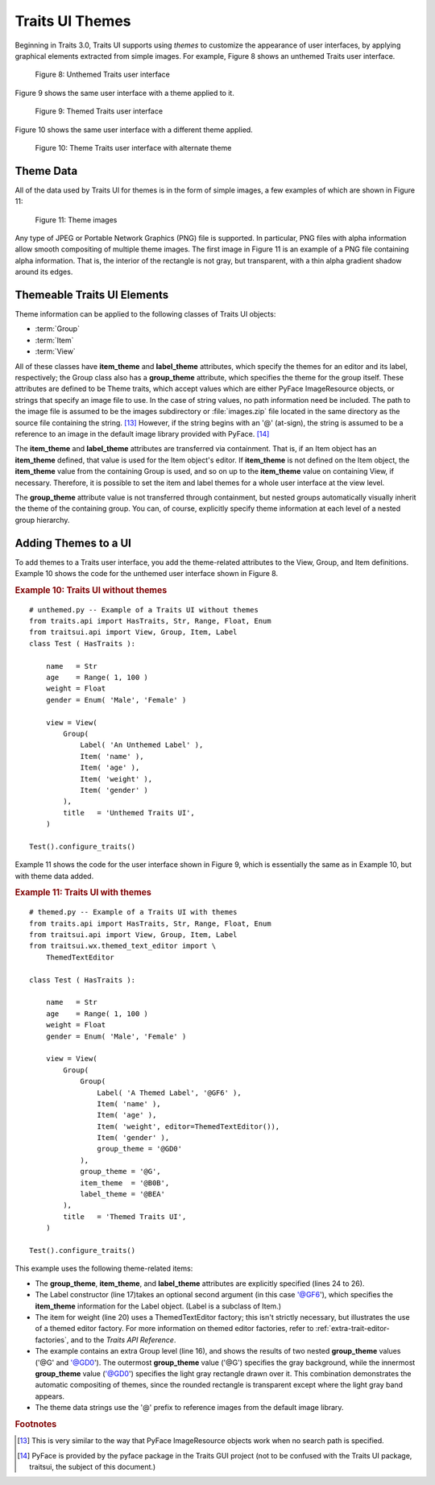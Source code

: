 .. _traits-ui-themes:

================
Traits UI Themes
================

Beginning in Traits 3.0, Traits UI supports using *themes* to customize the
appearance of user interfaces, by applying graphical elements extracted from
simple images. For example, Figure 8 shows an unthemed Traits user interface.

.. figure:: images/unthemed_ui.jpg
   :alt: Dialog box with standard widgets
   
   Figure 8: Unthemed Traits user interface

Figure 9 shows the same user interface with a theme applied to it.

.. figure:: images/themed_ui1.jpg
   :alt: Dialog box with blue labels and an orange-outlined heading
   
   Figure 9: Themed Traits user interface

Figure 10 shows the same user interface with a different theme applied.

.. figure:: images/themed_ui2.jpg
   :alt: Dialog box with tan background and raised widgets and labels
   
   Figure 10: Theme Traits user interface with alternate theme

Theme Data
----------

All of the data used by Traits UI for themes is in the form of simple images, a
few examples of which are shown in Figure 11:

.. image:: images/theme_image1.gif
   :alt: Gray square with rounded, gray, shaded border
   
.. image:: images/theme_image2.gif
   :alt: Yellow square with sharp-cornered, orange, raised border
   
.. figure:: images/theme_image3.gif
   :alt: Green square, raised, with no border
   
   Figure 11: Theme images

Any type of JPEG or Portable Network Graphics (PNG) file is supported. In
particular, PNG files with alpha information allow smooth compositing of
multiple theme images. The first image in Figure 11 is an example of a PNG
file containing alpha information. That is, the interior of the rectangle is not
gray, but transparent, with a thin alpha gradient shadow around its edges.

Themeable Traits UI Elements
----------------------------

Theme information can be applied to the following classes of Traits UI objects:

- :term:`Group`
- :term:`Item`
- :term:`View`

All of these classes have **item_theme** and **label_theme** attributes, which
specify the themes for an editor and its label, respectively; the Group class
also has a **group_theme** attribute, which specifies the theme for the group
itself. These attributes are defined to be Theme traits, which accept values
which are either PyFace ImageResource objects, or strings that specify an image
file to use. In the case of string values, no path information need be included.
The path to the image file is assumed to be the images subdirectory or
:file:`images.zip` file located in the same directory as the source file
containing the string. [13]_ However, if the string begins with an '@'
(at-sign), the string is assumed to be a reference to an image in the default
image library provided with PyFace. [14]_

The **item_theme** and **label_theme** attributes are transferred via
containment. That is, if an Item object has an **item_theme** defined, that
value is used for the Item object's editor. If **item_theme** is not defined on
the Item object, the **item_theme** value from the containing Group is used, and
so on up to the **item_theme** value on containing View, if necessary.
Therefore, it is possible to set the item and label themes for a whole user
interface at the view level.

The **group_theme** attribute value is not transferred through containment, but
nested groups automatically visually inherit the theme of the containing group.
You can, of course, explicitly specify theme information at each level of a
nested group hierarchy.

Adding Themes to a UI
---------------------

To add themes to a Traits user interface, you add the theme-related attributes
to the View, Group, and Item definitions. Example 10 shows the code for the
unthemed user interface shown in Figure 8.

.. _example-10-traits-ui-without-themes:

.. rubric:: Example 10: Traits UI without themes

.. highlight:: python
   :linenothreshold: 5
   
::

    # unthemed.py -- Example of a Traits UI without themes
    from traits.api import HasTraits, Str, Range, Float, Enum
    from traitsui.api import View, Group, Item, Label
    class Test ( HasTraits ):
    
        name   = Str
        age    = Range( 1, 100 )
        weight = Float
        gender = Enum( 'Male', 'Female' )
    
        view = View(
            Group(
                Label( 'An Unthemed Label' ),
                Item( 'name' ),
                Item( 'age' ),
                Item( 'weight' ),
                Item( 'gender' )
            ),
            title   = 'Unthemed Traits UI',
        )
    
    Test().configure_traits()

Example 11 shows the code for the user interface shown in Figure 9, which is
essentially the same as in Example 10, but with theme data added.

.. _example-11-traits-ui-with-themese:

.. rubric:: Example 11: Traits UI with themes

:: 

    # themed.py -- Example of a Traits UI with themes
    from traits.api import HasTraits, Str, Range, Float, Enum
    from traitsui.api import View, Group, Item, Label
    from traitsui.wx.themed_text_editor import \
        ThemedTextEditor
    
    class Test ( HasTraits ):
    
        name   = Str
        age    = Range( 1, 100 )
        weight = Float
        gender = Enum( 'Male', 'Female' )
    
        view = View(
            Group(
                Group(
                    Label( 'A Themed Label', '@GF6' ),
                    Item( 'name' ),
                    Item( 'age' ),
                    Item( 'weight', editor=ThemedTextEditor()),
                    Item( 'gender' ),
                    group_theme = '@GD0'
                ),
                group_theme = '@G',
                item_theme  = '@B0B',
                label_theme = '@BEA'
            ),
            title   = 'Themed Traits UI',
        )
    
    Test().configure_traits()

This example uses the following theme-related items:

- The **group_theme**, **item_theme**, and **label_theme** attributes are 
  explicitly specified (lines 24 to 26). 
- The Label constructor (line 17)takes an optional second argument (in this 
  case '@GF6'), which specifies the **item_theme** information for the Label
  object. (Label is a subclass of Item.)
- The item for weight (line 20) uses a ThemedTextEditor factory; this isn't
  strictly necessary, but illustrates the use of a themed editor factory. For
  more information on themed editor factories, refer to 
  :ref:`extra-trait-editor-factories`, and to the *Traits API Reference*.
- The example contains an extra Group level (line 16), and shows the results of
  two nested **group_theme** values ('@G' and '@GD0'). The outermost 
  **group_theme** value ('@G') specifies the gray background, while the 
  innermost **group_theme** value ('@GD0') specifies the light gray rectangle
  drawn over it. This combination demonstrates the automatic compositing of 
  themes, since the rounded rectangle is transparent except where the light 
  gray band appears.
- The theme data strings use the '@' prefix to reference images from the 
  default image library.  

.. rubric:: Footnotes

.. [13]  This is very similar to the way that PyFace ImageResource objects work
   when no search path is specified.
   
.. [14] PyFace is provided by the pyface package in the Traits GUI 
   project (not to be confused with the Traits UI package, traitsui,
   the subject of this document.)
